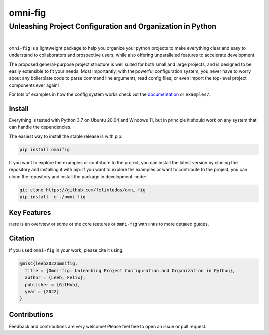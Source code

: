 
.. role:: py(code)
   :language: python

.. raw:: html

    <img align="right" width="150" height="150" src="assets/logo_border.png" alt="omni-fig">


========
omni-fig
========
+++++++++++++++++++++++++++++++++++++++++++++++++++++++++++++
Unleashing Project Configuration and Organization in Python
+++++++++++++++++++++++++++++++++++++++++++++++++++++++++++++

.. image:: https://readthedocs.org/projects/omnifig/badge/?version=latest
    :target: https://omnifig.readthedocs.io/en/latest/?badge=latest
    :alt: Documentation Status


.. image:: https://github.com/felixludos/omni-fig/actions/workflows/tests.yaml/badge.svg
    :target: https://github.com/felixludos/omni-fig/actions/workflows/tests.yaml
    :alt: Unit-Tests

.. setup-marker-do-not-remove

.. role:: py(code)
   :language: python

.. Visit the project page_.
  .. _page: https://www.notion.so/felixleeb/omni-fig-c5223f0ca9e54eb4b8d9749aade4a9d3

.. TODO: lightweight, general purpose configuration system

|

``omni-fig`` is a lightweight package to help you organize your python projects to make everything clear and easy to understand to collaborators and prospective users, while also offering unparalleled features to accelerate development.

The proposed general-purpose project structure is well suited for both small and large projects, and is designed to be easily extensible to fit your needs. Most importantly, with the powerful configuration system, you never have to worry about any boilerplate code to parse command line arguments, read config files, or even import the top-level project components ever again!


.. The primary way to use this package is to create *projects* containing python source files and yaml (info and config) files (an example of which is discussed below). Each project uses ``component``, ``modifier``, and ``script`` to register artifacts which can then be referenced in the config.

For lots of examples in how the config system works check out the documentation_ or ``examples/``.

.. _documentation: https://omnifig.readthedocs.io/


Install
-------

.. install-marker-do-not-remove

Everything is tested with Python 3.7 on Ubuntu 20.04 and Windows 11, but in principle it should work on any system that can handle the dependencies.

The easiest way to install the stable release is with pip:

.. code-block:: bash

    pip install omnifig

If you want to explore the examples or contribute to the project, you can install the latest version by cloning the repository and installing it with pip:
If you want to explore the examples or want to contribute to the project, you can clone the repository and install the package in development mode:

.. code-block:: bash

    git clone https://github.com/felixludos/omni-fig
    pip install -e ./omni-fig

.. end-install-marker-do-not-remove

Key Features
------------

.. highlights-marker-do-not-remove


Here is an overview of some of the core features of ``omni-fig`` with links to more detailed guides.


.. image:: docs/_static/img/vignettes/Slide1.PNG
    :width: 100%
    :target: https://omnifig.readthedocs.io/en/latest/project-structure/projects.html#highlight-file-structure

.. image:: docs/_static/img/vignettes/Slide2.PNG
    :width: 100%
    :target: https://omnifig.readthedocs.io/en/latest/project-structure/cli.html#highlight-cli

.. image:: docs/_static/img/vignettes/Slide3.PNG
    :width: 100%
    :target: https://omnifig.readthedocs.io/en/latest/project-structure/interactive.html#highlight-interactive

.. image:: docs/_static/img/vignettes/Slide4.PNG
    :width: 100%
    :target: https://omnifig.readthedocs.io/en/latest/config-system/composition.html#highlight-config-composition

.. image:: docs/_static/img/vignettes/Slide5.PNG
    :width: 100%
    :target: https://omnifig.readthedocs.io/en/latest/config-system/access.html#highlight-config-access

.. image:: docs/_static/img/vignettes/Slide6.PNG
    :width: 100%
    :target: https://omnifig.readthedocs.io/en/latest/project-structure/registration.html#highlight-registration

.. image:: docs/_static/img/vignettes/Slide7.PNG
    :width: 100%
    :target: https://omnifig.readthedocs.io/en/latest/config-system/instantiation.html#highlight-instantiation

.. image:: docs/_static/img/vignettes/Slide8.PNG
    :width: 100%
    :target: https://omnifig.readthedocs.io/en/latest/project-structure/registration.html#highlight-modifiers



.. end-highlights-marker-do-not-remove


Citation
--------

.. citation-marker-do-not-remove

If you used ``omni-fig`` in your work, please cite it using:


.. code-block:: tex

   @misc{leeb2022omnifig,
     title = {Omni-fig: Unleashing Project Configuration and Organization in Python},
     author = {Leeb, Felix},
     publisher = {GitHub},
     year = {2022}
   }


.. end-citation-marker-do-not-remove


Contributions
-------------

Feedback and contributions are very welcome! Please feel free to open an issue or pull request.

.. Here's a list of features and extensions in the works:

.. Road to 1.0
	===========

	Major features to be added in the near future:

	- configuration macros for modifying every part of the config behavior
	- customized the print messages or logging when using a config
	- enable multi-processing with registered artifacts
	- server run mode to submit, monitor, and schedule commands
	- full coverage with unit tests
	- clean up global settings and env variables

	Feedback and contributions are always welcome.

.. end-setup-marker-do-not-remove